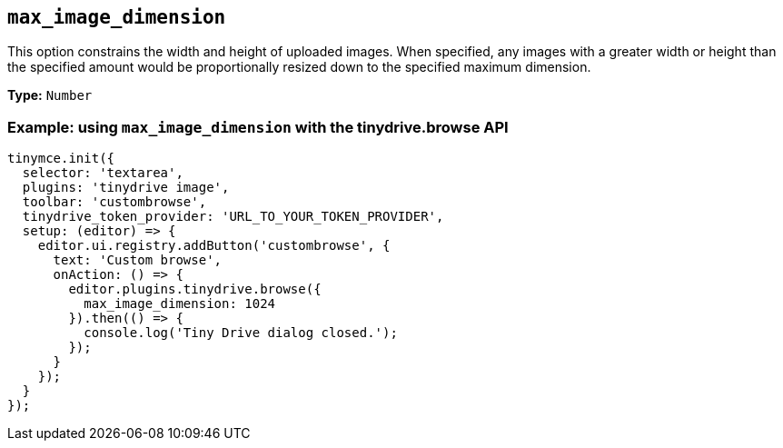 [[max_image_dimension]]
== `+max_image_dimension+`

This option constrains the width and height of uploaded images. When specified, any images with a greater width or height than the specified amount would be proportionally resized down to the specified maximum dimension.

*Type:* `+Number+`

[[example-using-max_image_dimension-with-the-tinydrivebrowse-api]]
=== Example: using `+max_image_dimension+` with the tinydrive.browse API

[source,js]
----
tinymce.init({
  selector: 'textarea',
  plugins: 'tinydrive image',
  toolbar: 'custombrowse',
  tinydrive_token_provider: 'URL_TO_YOUR_TOKEN_PROVIDER',
  setup: (editor) => {
    editor.ui.registry.addButton('custombrowse', {
      text: 'Custom browse',
      onAction: () => {
        editor.plugins.tinydrive.browse({
          max_image_dimension: 1024
        }).then(() => {
          console.log('Tiny Drive dialog closed.');
        });
      }
    });
  }
});
----

